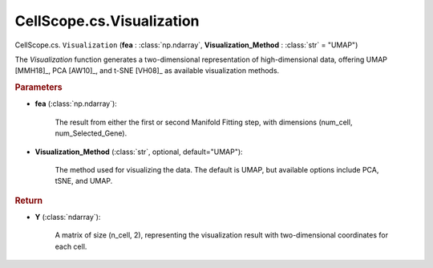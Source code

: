 CellScope.cs.Visualization
==========================

CellScope.cs. ``Visualization`` (**fea** : :class:`np.ndarray`, **Visualization_Method** : :class:`str` = "UMAP")

The `Visualization` function generates a two-dimensional representation of high-dimensional data, offering UMAP [MMH18]_, PCA [AW10]_, and t-SNE [VH08]_ as available visualization methods.


.. rubric:: Parameters

- **fea** (:class:`np.ndarray`): 

   The result from either the first or second Manifold Fitting step, with dimensions (num_cell, num_Selected_Gene).

- **Visualization_Method** (:class:`str`, optional, default="UMAP"): 

   The method used for visualizing the data. The default is UMAP, but available options include PCA, tSNE, and UMAP.


.. rubric:: Return

- **Y** (:class:`ndarray`): 

   A matrix of size (n_cell, 2), representing the visualization result with two-dimensional coordinates for each cell.
